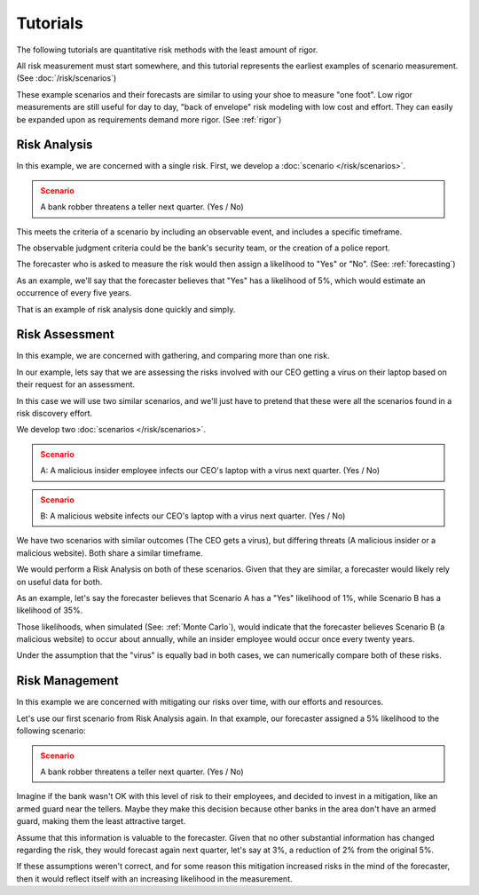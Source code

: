 Tutorials
=========
The following tutorials are quantitative risk methods with the least amount of rigor.

All risk measurement must start somewhere, and this tutorial represents the earliest examples of scenario measurement. (See :doc:`/risk/scenarios`)

These example scenarios and their forecasts are similar to using your shoe to measure "one foot". Low rigor measurements are still useful for day to day, "back of envelope" risk modeling with low cost and effort. They can easily be expanded upon as requirements demand more rigor. (See :ref:`rigor`)

Risk Analysis
-------------
In this example, we are concerned with a single risk. First, we develop a :doc:`scenario </risk/scenarios>`.

.. admonition:: Scenario
  :class: warning

  A bank robber threatens a teller next quarter. (Yes / No)

This meets the criteria of a scenario by including an observable event, and includes a specific timeframe.

The observable judgment criteria could be the bank's security team, or the creation of a police report.

The forecaster who is asked to measure the risk would then assign a likelihood to "Yes" or "No". (See: :ref:`forecasting`)

As an example, we'll say that the forecaster believes that "Yes" has a likelihood of 5%, which would estimate an occurrence of every five years.

That is an example of risk analysis done quickly and simply.

Risk Assessment
---------------
In this example, we are concerned with gathering, and comparing more than one risk.

In our example, lets say that we are assessing the risks involved with our CEO getting a virus on their laptop based on their request for an assessment.

In this case we will use two similar scenarios, and we'll just have to pretend that these were all the scenarios found in a risk discovery effort.

We develop two :doc:`scenarios </risk/scenarios>`.

.. admonition:: Scenario
  :class: warning

  A: A malicious insider employee infects our CEO's laptop with a virus next quarter. (Yes / No)

.. admonition:: Scenario
  :class: warning

  B: A malicious website infects our CEO's laptop with a virus next quarter. (Yes / No)

We have two scenarios with similar outcomes (The CEO gets a virus), but differing threats (A malicious insider or a malicious website). Both share a similar timeframe.

We would perform a Risk Analysis on both of these scenarios. Given that they are similar, a forecaster would likely rely on useful data for both.

As an example, let's say the forecaster believes that Scenario A has a "Yes" likelihood of 1%, while Scenario B has a likelihood of 35%.

Those likelihoods, when simulated (See: :ref:`Monte Carlo`), would indicate that the forecaster believes Scenario B (a malicious website) to occur about annually, while an insider employee would occur once every twenty years.

Under the assumption that the "virus" is equally bad in both cases, we can numerically compare both of these risks.

Risk Management
---------------
In this example we are concerned with mitigating our risks over time, with our efforts and resources.

Let's use our first scenario from Risk Analysis again. In that example, our forecaster assigned a 5% likelihood to the following scenario:

.. admonition:: Scenario
  :class: warning

  A bank robber threatens a teller next quarter. (Yes / No)

Imagine if the bank wasn't OK with this level of risk to their employees, and decided to invest in a mitigation, like an armed guard near the tellers. Maybe they make this decision because other banks in the area don't have an armed guard, making them the least attractive target.

Assume that this information is valuable to the forecaster. Given that no other substantial information has changed regarding the risk, they would forecast again next quarter, let's say at 3%, a reduction of 2% from the original 5%.

If these assumptions weren't correct, and for some reason this mitigation increased risks in the mind of the forecaster, then it would reflect itself with an increasing likelihood in the measurement.
